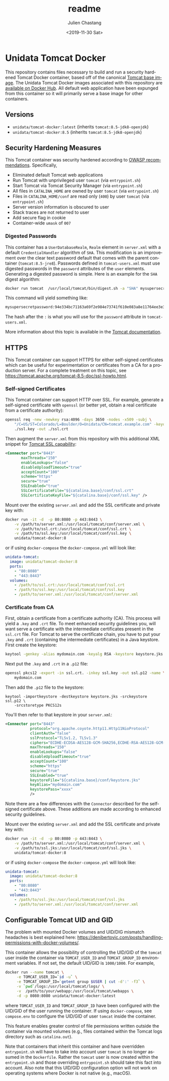 #+OPTIONS: ':nil *:t -:t ::t <:t H:3 \n:nil ^:t arch:headline author:t
#+OPTIONS: broken-links:nil c:nil creator:nil d:(not "LOGBOOK") date:t e:t
#+OPTIONS: email:nil f:t inline:t num:t p:nil pri:nil prop:nil stat:t tags:t
#+OPTIONS: tasks:t tex:t timestamp:t title:t toc:t todo:t |:t
#+OPTIONS: auto-id:t

#+TITLE: readme
#+DATE: <2019-11-30 Sat>
#+AUTHOR: Julien Chastang
#+EMAIL: chastang@ucar.edu
#+LANGUAGE: en
#+SELECT_TAGS: export
#+EXCLUDE_TAGS: noexport
#+CREATOR: Emacs 26.3 (Org mode 9.2.1)

* Setup                                                            :noexport:
  :PROPERTIES:
  :CUSTOM_ID: h-4B1C9588
  :END:

#+BEGIN_SRC emacs-lisp :results silent
  (setq org-confirm-babel-evaluate nil)
#+END_SRC

Publishing

#+BEGIN_SRC emacs-lisp :results silent
  (setq base-dir (concat (projectile-project-root) ".org"))

  (setq pub-dir (projectile-project-root))

  (setq org-publish-project-alist
        `(("orgfiles"
            :base-directory ,base-dir
            :recursive t
            :base-extension "org"
            :publishing-directory ,pub-dir
            :publishing-function org-gfm-publish-to-gfm)))
#+END_SRC

* Unidata Tomcat Docker
  :PROPERTIES:
  :CUSTOM_ID: h-CBB85014
  :END:

#+BEGIN_EXPORT HTML
<a href="https://travis-ci.org/Unidata/tomcat-docker"><img src="https://travis-ci.org/Unidata/tomcat-docker.svg?branch=master" alt="Travis Status"> </a>
#+END_EXPORT

This repository contains files necessary to build and run a security hardened Tomcat Docker container, based off of the canonical [[https://hub.docker.com/_/tomcat/][Tomcat base image]]. The Unidata Tomcat Docker images associated with this repository are [[https://hub.docker.com/r/unidata/tomcat-docker/][available on Docker Hub]]. All default web application have been expunged from this container so it will primarily serve a base image for other containers.

** Versions
   :PROPERTIES:
   :CUSTOM_ID: h-E01B4A0F
   :END:

- ~unidata/tomcat-docker:latest~ (inherits ~tomcat:8.5-jdk8-openjdk~)
- ~unidata/tomcat-docker:8.5~ (inherits ~tomcat:8.5-jdk8-openjdk~)

** Security Hardening Measures
   :PROPERTIES:
   :CUSTOM_ID: h-C9AD76A0
   :END:

This Tomcat container was security hardened according to [[https://www.owasp.org/index.php/Securing_tomcat][OWASP recommendations]]. Specifically,

- Eliminated default Tomcat web applications
- Run Tomcat with unprivileged user ~tomcat~ (via ~entrypoint.sh~)
- Start Tomcat via Tomcat Security Manager (via ~entrypoint.sh~)
- All files in ~CATALINA_HOME~ are owned by user ~tomcat~ (via
  ~entrypoint.sh~)
- Files in ~CATALINA_HOME/conf~ are read only (~400~) by user ~tomcat~
  (via ~entrypoint.sh~)
- Server version information is obscured to user
- Stack traces are not returned to user
- Add secure flag in cookie
- Container-wide ~umask~ of ~007~

*** Digested Passwords
    :PROPERTIES:
    :CUSTOM_ID: h-2C497D80
    :END:

This container has a ~UserDatabaseRealm~, ~Realm~ element in ~server.xml~ with a default ~CredentialHandler~ algorithm of ~SHA~. This modification is an improvement over the clear text password default that comes with the parent container (~tomcat:8.5-jre8~). Passwords defined in ~tomcat-users.xml~ must use digested passwords in the ~password~ attributes of the ~user~ elements. Generating a digested password is simple. Here is an example for the ~SHA~ digest algorithm:

#+BEGIN_SRC sh
  docker run tomcat  /usr/local/tomcat/bin/digest.sh -a "SHA" mysupersecretpassword
#+END_SRC

This command will yield something like:

#+BEGIN_SRC sh
  mysupersecretpassword:94e334bc71163a69f2e984e73741f610e083a8e11764ee3e396f6935c3911f49$1$a5530e17501f83a60286f6363a8647a277c9cfdb
#+END_SRC

The hash after the ~:~ is what you will use for the ~password~ attribute in ~tomcat-users.xml~.

More information about this topic is available in the  [[https://tomcat.apache.org/tomcat-8.5-doc/realm-howto.html#Digested_Passwords][Tomcat documentation]].

** HTTPS
   :PROPERTIES:
   :CUSTOM_ID: h-E0520F81
   :END:

This Tomcat container can support HTTPS for either self-signed certificates which can be useful for experimentation or certificates from a CA for a production server. For a complete treatment on this topic, see https://tomcat.apache.org/tomcat-8.5-doc/ssl-howto.html.

*** Self-signed Certificates
    :PROPERTIES:
    :CUSTOM_ID: h-AA504A54
    :END:

This Tomcat container can support HTTP over SSL. For example, generate a self-signed certificate with ~openssl~ (or better yet, obtain a real certificate from a certificate authority):

#+BEGIN_SRC sh
  openssl req -new -newkey rsa:4096 -days 3650 -nodes -x509 -subj \
      "/C=US/ST=Colorado/L=Boulder/O=Unidata/CN=tomcat.example.com" -keyout \
      ./ssl.key -out ./ssl.crt
#+END_SRC

Then augment the ~server.xml~ from this repository with this additional XML snippet for [[https://tomcat.apache.org/tomcat-8.0-doc/ssl-howto.html][Tomcat SSL capability]]:

#+BEGIN_SRC xml
  <Connector port="8443"
         maxThreads="150"
         enableLookups="false"
         disableUploadTimeout="true"
         acceptCount="100"
         scheme="https"
         secure="true"
         SSLEnabled="true"
         SSLCertificateFile="${catalina.base}/conf/ssl.crt"
         SSLCertificateKeyFile="${catalina.base}/conf/ssl.key" />
#+END_SRC

Mount over the existing ~server.xml~ and add the SSL certificate and
private key with:

#+BEGIN_SRC sh
  docker run -it -d  -p 80:8080 -p 443:8443 \
      -v /path/to/server.xml:/usr/local/tomcat/conf/server.xml \
      -v /path/to/ssl.crt:/usr/local/tomcat/conf/ssl.crt \
      -v /path/to/ssl.key:/usr/local/tomcat/conf/ssl.key \
      unidata/tomcat-docker:8
#+END_SRC

or if using ~docker-compose~ the ~docker-compose.yml~ will look like:

#+BEGIN_SRC yaml
  unidata-tomcat:
    image: unidata/tomcat-docker:8
    ports:
      - "80:8080"
      - "443:8443"
    volumes:
      - /path/to/ssl.crt:/usr/local/tomcat/conf/ssl.crt
      - /path/to/ssl.key:/usr/local/tomcat/conf/ssl.key
      - /path/to/server.xml:/usr/local/tomcat/conf/server.xml
#+END_SRC

*** Certificate from CA
    :PROPERTIES:
    :CUSTOM_ID: h-0B755481
    :END:

First, obtain a certificate from a certificate authority (CA). This process will yield a ~.key~ and ~.crt~ file. To meet enhanced security guidelines you, will want serve a certificate with the intermediate certificates present in the ~ssl.crt~ file. For Tomcat to serve the certificate chain, you have to put your ~.key~ and ~.crt~ (containing the intermediate certificates) in a Java keystore. First create the keystore:

#+BEGIN_SRC sh
  keytool -genkey -alias mydomain.com -keyalg RSA -keystore keystore.jks
#+END_SRC

Next put the ~.key~ and ~.crt~ in a ~.p12~ file:

#+BEGIN_SRC sh
  openssl pkcs12 -export -in ssl.crt. -inkey ssl.key -out ssl.p12 -name \
      mydomain.com
#+END_SRC

Then add the ~.p12~ file to the keystore:

#+BEGIN_SRC 
keytool -importkeystore -destkeystore keystore.jks -srckeystore ssl.p12 \
    -srcstoretype PKCS12s
#+END_SRC

You'll then refer to that keystore in your ~server.xml~:

#+BEGIN_SRC xml
<Connector port="8443"
           protocol="org.apache.coyote.http11.Http11NioProtocol"
           clientAuth="false"
           sslProtocol="TLSv1.2, TLSv1.3"
           ciphers="ECDHE-ECDSA-AES128-GCM-SHA256,ECDHE-RSA-AES128-GCM-SHA256,ECDHE-ECDSA-AES256-GCM-SHA384,ECDHE-RSA-AES256-GCM-SHA384,ECDHE-ECDSA-CHACHA20-POLY1305,ECDHE-RSA-CHACHA20-POLY1305,DHE-RSA-AES128-GCM-SHA256,DHE-RSA-AES256-GCM-SHA384"
           maxThreads="150"
           enableLookups="false"
           disableUploadTimeout="true"
           acceptCount="100"
           scheme="https"
           secure="true"
           SSLEnabled="true"
           keystoreFile="${catalina.base}/conf/keystore.jks"
           keyAlias="mydomain.com"
           keystorePass="xxxx"
           />
#+END_SRC

Note there are a few differences with the ~Connector~ described for the self-signed certificate above. These additions are made according to enhanced security guidelines.

Mount over the existing ~server.xml~ and add the SSL certificate and private key with:

#+BEGIN_SRC sh
  docker run -it -d  -p 80:8080 -p 443:8443 \
      -v /path/to/server.xml:/usr/local/tomcat/conf/server.xml \
      -v /path/to/ssl.jks:/usr/local/tomcat/conf/ssl.jks \
      unidata/tomcat-docker:8
#+END_SRC

or if using ~docker-compose~ the ~docker-compose.yml~ will look like:

#+BEGIN_SRC yaml
  unidata-tomcat:
    image: unidata/tomcat-docker:8
    ports:
      - "80:8080"
      - "443:8443"
    volumes:
      - /path/to/ssl.jks:/usr/local/tomcat/conf/ssl.jks
      - /path/to/server.xml:/usr/local/tomcat/conf/server.xml
#+END_SRC

** Configurable Tomcat UID and GID
   :PROPERTIES:
   :CUSTOM_ID: h-688F3648
   :END:

The problem with mounted Docker volumes and UID/DIG mismatch headaches is best explained here: https://denibertovic.com/posts/handling-permissions-with-docker-volumes/.

This container allows the possibility of controlling the UID/GID of the ~tomcat~ user inside the container via ~TOMCAT_USER_ID~ and ~TOMCAT_GROUP_ID~ environment variables. If not set, the default UID/GID is ~1000/1000~. For example,

#+BEGIN_SRC sh
  docker run --name tomcat \
       -e TOMCAT_USER_ID=`id -u` \
       -e TOMCAT_GROUP_ID=`getent group $USER | cut -d':' -f3` \
       -v `pwd`/logs:/usr/local/tomcat/logs/ \
       -v  /path/to/your/webapp:/usr/local/tomcat/webapps \
       -d -p 8080:8080 unidata/tomcat-docker:latest
#+END_SRC

where ~TOMCAT_USER_ID~ and ~TOMCAT_GROUP_ID~ have been configured with the UID/GID of the user running the container. If using ~docker-compose~, see ~compose.env~ to configure the UID/GID of user ~tomcat~ inside the container.

This feature enables greater control of file permissions written outside the container via mounted volumes (e.g., files contained within the Tomcat logs directory such as ~catalina.out~).

Note that containers that inherit this container and have overridden ~entrypoint.sh~ will have to take into account user ~tomcat~ is no longer assumed in the ~Dockerfile~. Rather the ~tomcat~ user is now created within the ~entrypoint.sh~ and those overriding ~entrypoint.sh~ should take this fact into account.  Also note that this UID/GID configuration option will not work on operating systems where Docker is not native (e.g., macOS).
